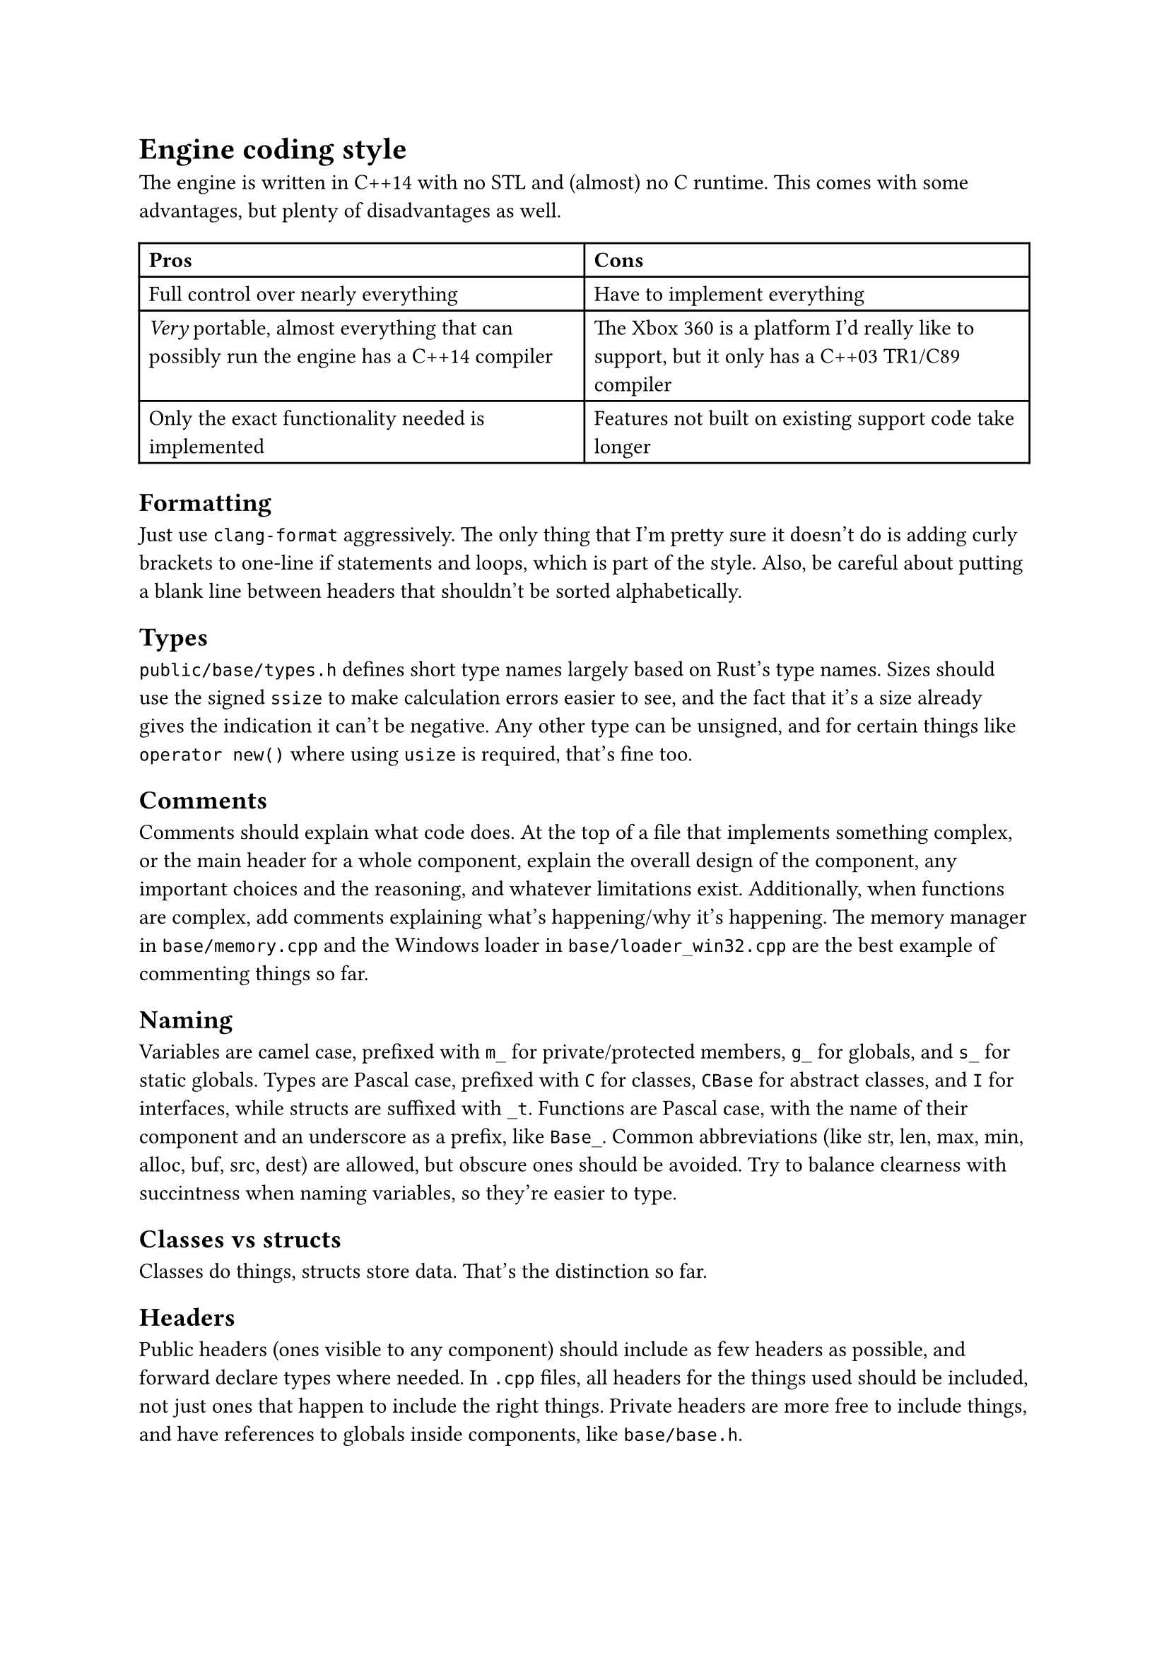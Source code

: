 = Engine coding style
The engine is written in C++14 with no STL and (almost) no C runtime. This comes with some advantages, but plenty of disadvantages
as well.
#table(
  columns: 2,
  [*Pros*], [*Cons*],
  [Full control over nearly everything], [Have to implement everything],
  [_Very_ portable, almost everything that can possibly run the engine has a C++14 compiler],
    [The Xbox 360 is a platform I'd really like to support, but it only has a C++03 TR1/C89 compiler],
  [Only the exact functionality needed is implemented], [Features not built on existing support code take longer],
)

== Formatting
Just use `clang-format` aggressively. The only thing that I'm pretty sure it doesn't do is adding curly brackets to one-line
if statements and loops, which is part of the style. Also, be careful about putting a blank line between headers that shouldn't
be sorted alphabetically.

== Types
`public/base/types.h` defines short type names largely based on Rust's type names. Sizes should use the signed `ssize` to make
calculation errors easier to see, and the fact that it's a size already gives the indication it can't be negative. Any other
type can be unsigned, and for certain things like `operator new()` where using `usize` is required, that's fine too.

== Comments
Comments should explain what code does. At the top of a file that implements something complex, or the main header for a whole
component, explain the overall design of the component, any important choices and the reasoning, and whatever limitations exist.
Additionally, when functions are complex, add comments explaining what's happening/why it's happening. The memory manager in
`base/memory.cpp` and the Windows loader in `base/loader_win32.cpp` are the best example of commenting things so far.

== Naming
Variables are camel case, prefixed with `m_` for private/protected members, `g_` for globals, and `s_` for static globals. Types are Pascal
case, prefixed with `C` for classes, `CBase` for abstract classes, and `I` for interfaces, while structs are suffixed with `_t`. Functions are
Pascal case, with the name of their component and an underscore as a prefix, like `Base_`. Common abbreviations (like str, len, max, min, alloc,
buf, src, dest) are allowed, but obscure ones should be avoided. Try to balance clearness with succintness when naming variables, so they're
easier to type.

== Classes vs structs
Classes do things, structs store data. That's the distinction so far.

== Headers
Public headers (ones visible to any component) should include as few headers as possible, and forward declare types where needed.
In `.cpp` files, all headers for the things used should be included, not just ones that happen to include the right things. Private
headers are more free to include things, and have references to globals inside components, like `base/base.h`.

== Standard library replacement
Because the C runtime and STL aren't used, there are some replacements for the commonly used stuff, and there are also utility
functions commonly implemented on top of these, like automatically allocating a buffer for snprintf.

In terms of replacements for the CRT, `public/base/base.h` has `Base_Alloc`, `Base_MemSet`, `Base_MemCopy`, and `Base_MemCompare`, and
`public/base/basicstr.h` has `Base_StrFormat`, `Base_StrCopy`, `Base_StrClone`, and `Base_StrCompare`. They work basically just like
`malloc`, `memset`, `memcpy`/`memmove`, `memcmp`, `snprintf`, `strcopy`, `strdup`, and `strcmp`, but because this is still C++,
they're overloaded and have behaviour controlled by parameters, which makes them more convenient to use. `Base_MemSet`,
`Base_MemCopy`, and `Base_MemCompare` (and the string functions implemented on top of them) also make use of SIMD where possible.

There's not many fancy containers yet, but `CVector<T>` defined in `public/base/vector.h` is a working implementation of a dynamic array.
`public/base/string.h` defines `CString`, and it implements advanced features like splitting and multiplication. Additionally, there's
`CLinkedList<T>`, which is used for the free list in the memory allocator, and offers significant user control over the nodes for exactly
that reason.

== Assertions and error handling
Assertions are mainly for scenarios that shouldn't happen, and are disabled in retail builds because anything triggering them should be caught in
debug/release builds; don't use them for general error handling. For example, if a piece of memory _must_ be allocated successfully, like in `operator new()`
where the standard technically requires that it not return `nullptr` (even though the standard isn't as relevant for the engine), or an index is
outside the valid range, or a parameter is wrong in a way it shouldn't be, then you can use an assert. Normally, you can use the `ASSERT` macro.
If a condition isn't the most indicative of why something is wrong, `ASSERT_MSG` lets you add a message. For functions which just succeed or fail,
return `false`, `nullptr`, or some other documented value when an error happens. When an unrecoverable error happens, use `Base_Quit` (or
`Base_Abort`/`Base_AbortSafe` in functions where logging/allocation isn't available) to kill the engine and show the user an error message.

